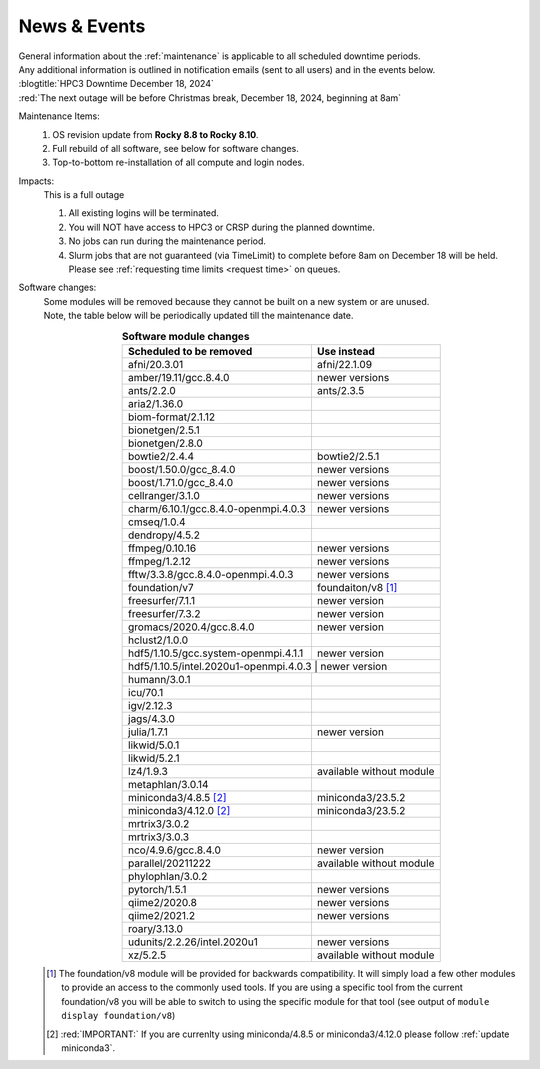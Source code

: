 
.. _news:

News & Events
=============

| General information about the :ref:`maintenance` is applicable to all scheduled downtime periods.
| Any additional information is outlined in notification emails (sent to all users) and in the events below.

| :blogtitle:`HPC3 Downtime December 18, 2024`

| :red:`The next outage will be before Christmas break, December 18, 2024, beginning at 8am`

Maintenance Items:
  1. OS revision update from **Rocky 8.8 to Rocky 8.10**.
  #. Full rebuild of all software, see below for software changes.
  #. Top-to-bottom re-installation of all compute and login nodes.

Impacts:
  This is a full outage

  1. All existing logins will be terminated.
  #. You will NOT have access to HPC3 or CRSP during the planned downtime.
  #. No jobs can run during the maintenance period.
  #. Slurm jobs that are not guaranteed (via TimeLimit) to complete before 8am on December 18 will be held.
     Please see :ref:`requesting time limits <request time>` on queues.

Software changes:
  | Some modules will be removed because they cannot be built on a new system or are unused. 
  | Note, the table below will be periodically updated till the maintenance date.

  .. table:: **Software module changes**
     :align: center
     :class: noscroll-table

     +--------------------------------------+-----------------------------------+
     | Scheduled to be removed              | Use instead                       |
     +======================================+===================================+
     | afni/20.3.01                         | afni/22.1.09                      |
     +--------------------------------------+-----------------------------------+
     | amber/19.11/gcc.8.4.0                | newer versions                    |
     +--------------------------------------+-----------------------------------+
     | ants/2.2.0                           | ants/2.3.5                        |
     +--------------------------------------+-----------------------------------+
     | aria2/1.36.0                         |                                   |
     +--------------------------------------+-----------------------------------+
     | biom-format/2.1.12                   |                                   |
     +--------------------------------------+-----------------------------------+
     | bionetgen/2.5.1                      |                                   |
     +--------------------------------------+-----------------------------------+
     | bionetgen/2.8.0                      |                                   |
     +--------------------------------------+-----------------------------------+
     | bowtie2/2.4.4                        | bowtie2/2.5.1                     |
     +--------------------------------------+-----------------------------------+
     | boost/1.50.0/gcc_8.4.0               | newer versions                    |
     +--------------------------------------+-----------------------------------+
     | boost/1.71.0/gcc_8.4.0               | newer versions                    |
     +--------------------------------------+-----------------------------------+
     | cellranger/3.1.0                     | newer versions                    |
     +--------------------------------------+-----------------------------------+
     | charm/6.10.1/gcc.8.4.0-openmpi.4.0.3 | newer versions                    |
     +--------------------------------------+-----------------------------------+
     | cmseq/1.0.4                          |                                   |
     +--------------------------------------+-----------------------------------+
     | dendropy/4.5.2                       |                                   |
     +--------------------------------------+-----------------------------------+
     | ffmpeg/0.10.16                       | newer versions                    |
     +--------------------------------------+-----------------------------------+
     | ffmpeg/1.2.12                        | newer versions                    |
     +--------------------------------------+-----------------------------------+
     | fftw/3.3.8/gcc.8.4.0-openmpi.4.0.3   | newer versions                    |
     +--------------------------------------+-----------------------------------+
     | foundation/v7                        | foundaiton/v8 [#]_                |
     +--------------------------------------+-----------------------------------+
     | freesurfer/7.1.1                     | newer version                     |
     +--------------------------------------+-----------------------------------+
     | freesurfer/7.3.2                     | newer version                     |
     +--------------------------------------+-----------------------------------+
     | gromacs/2020.4/gcc.8.4.0             | newer version                     |
     +--------------------------------------+-----------------------------------+
     | hclust2/1.0.0                        |                                   |
     +--------------------------------------+-----------------------------------+
     | hdf5/1.10.5/gcc.system-openmpi.4.1.1 | newer version                     |
     +--------------------------------------+-----------------------------------+
     | hdf5/1.10.5/intel.2020u1-openmpi.4.0.3 | newer version                   |
     +--------------------------------------+-----------------------------------+
     | humann/3.0.1                         |                                   |
     +--------------------------------------+-----------------------------------+
     | icu/70.1                             |                                   |
     +--------------------------------------+-----------------------------------+
     | igv/2.12.3                           |                                   |
     +--------------------------------------+-----------------------------------+
     | jags/4.3.0                           |                                   |
     +--------------------------------------+-----------------------------------+
     | julia/1.7.1                          | newer version                     |
     +--------------------------------------+-----------------------------------+
     | likwid/5.0.1                         |                                   |
     +--------------------------------------+-----------------------------------+
     | likwid/5.2.1                         |                                   |
     +--------------------------------------+-----------------------------------+
     | lz4/1.9.3                            | available without module          |
     +--------------------------------------+-----------------------------------+
     | metaphlan/3.0.14                     |                                   |
     +--------------------------------------+-----------------------------------+
     | miniconda3/4.8.5 [2]_                | miniconda3/23.5.2                 |
     +--------------------------------------+-----------------------------------+
     | miniconda3/4.12.0 [2]_               | miniconda3/23.5.2                 |
     +--------------------------------------+-----------------------------------+
     | mrtrix3/3.0.2                        |                                   |
     +--------------------------------------+-----------------------------------+
     | mrtrix3/3.0.3                        |                                   |
     +--------------------------------------+-----------------------------------+
     | nco/4.9.6/gcc.8.4.0                  | newer version                     |
     +--------------------------------------+-----------------------------------+
     | parallel/20211222                    | available without module          |
     +--------------------------------------+-----------------------------------+
     | phylophlan/3.0.2                     |                                   |
     +--------------------------------------+-----------------------------------+
     | pytorch/1.5.1                        | newer versions                    |
     +--------------------------------------+-----------------------------------+
     | qiime2/2020.8                        | newer versions                    |
     +--------------------------------------+-----------------------------------+
     | qiime2/2021.2                        | newer versions                    |
     +--------------------------------------+-----------------------------------+
     | roary/3.13.0                         |                                   |
     +--------------------------------------+-----------------------------------+
     | udunits/2.2.26/intel.2020u1          | newer versions                    |
     +--------------------------------------+-----------------------------------+
     | xz/5.2.5                             | available without module          |
     +--------------------------------------+-----------------------------------+

  .. [#] The foundation/v8 module will be provided for backwards
         compatibility. It will simply load a few other modules
         to provide an access to the commonly used tools. If you are using
         a specific tool from the current foundation/v8 you will be able to switch
         to using the specific module for that tool 
         (see output of ``module display foundation/v8``)
         
  .. [#] :red:`IMPORTANT:` If you are currenlty using miniconda/4.8.5 or miniconda3/4.12.0
         please follow :ref:`update miniconda3`.

